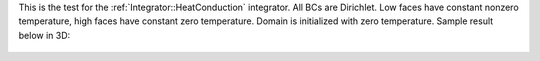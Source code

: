 
This is the test for the :ref:`Integrator::HeatConduction` integrator.
All BCs are Dirichlet.
Low faces have constant nonzero temperature, high faces have constant zero temperature.
Domain is initialized with zero temperature.
Sample result below in 3D:

.. figure:: ../../../tests/HeatConduction/reference/movie.gif
   :scale: 50%
   :align: center